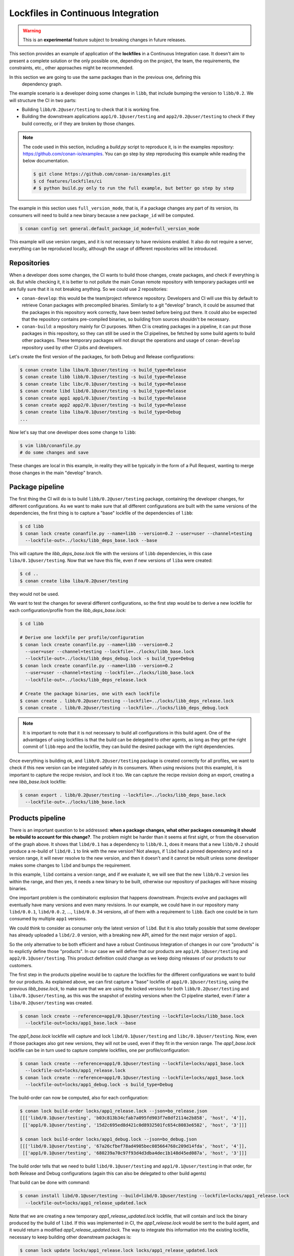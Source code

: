 .. _versioning_lockfiles_ci:

Lockfiles in Continuous Integration
===================================

.. warning::

    This is an **experimental** feature subject to breaking changes in future releases.


This section provides an example of application of the **lockfiles** in a Continuous Integration
case. It doesn't aim to present a complete solution or the only possible one, depending on the
project, the team, the requirements, the constraints, etc., other approaches might be recommended.

In this section we are going to use the same packages than in the previous one, defining this
 dependency graph.

.. image:: conan_lock_build_order.png
   :height: 200 px
   :width: 400 px
   :align: center


The example scenario is a developer doing some changes in ``libb``, that include bumping the
version to ``libb/0.2``. We will structure the CI in two parts:

- Building ``libb/0.2@user/testing`` to check that it is working fine.
- Building the downstream applications ``app1/0.1@user/testing`` and ``app2/0.2@user/testing``
  to check if they build correctly, or if they are broken by those changes.

.. note::

    The code used in this section, including a *build.py* script to reproduce it, is in the
    examples repository: https://github.com/conan-io/examples. You can go step by step
    reproducing this example while reading the below documentation.

    .. code:: bash

        $ git clone https://github.com/conan-io/examples.git
        $ cd features/lockfiles/ci
        # $ python build.py only to run the full example, but better go step by step


The example in this section uses ``full_version_mode``, that is, if a package changes any part of its version, its consumers will
need to build a new binary because a new ``package_id`` will be computed.

.. code:: bash

    $ conan config set general.default_package_id_mode=full_version_mode

This example will use version ranges, and it is not necessary to have revisions enabled. It also do not require
a server, everything can be reproduced locally, although the usage of different repositories will be introduced.


Repositories
------------
When a developer does some changes, the CI wants to build those changes, create packages, and check if everything
is ok. But while checking it, it is better to not pollute the main Conan remote repository with temporary packages
until we are fully sure that it is not breaking anything. So we could use 2 repositories:

- ``conan-develop``: this would be the team/project reference repository. Developers and CI will use this by default to
  retrieve Conan packages with precompiled binaries. Similarly to a git "develop" branch, it could be assumed that
  the packages in this repository work correctly, have been tested before being put there. It could also be expected
  that the repository contains pre-compiled binaries, so building from sources shouldn't be necessary.
- ``conan-build``: a repository mainly for CI purposes. When CI is creating packages in a pipeline, it can put those
  packages in this repository, so they can still be used in the CI pipelines, be fetched by some build agents to
  build other packages. These temporary packages will not disrupt the operations and usage of ``conan-develop``
  repository used by other CI jobs and developers.



Let's create the first version of the packages, for both Debug and Release configurations:

.. code:: bash

    $ conan create liba liba/0.1@user/testing -s build_type=Release
    $ conan create libb libb/0.1@user/testing -s build_type=Release
    $ conan create libc libc/0.1@user/testing -s build_type=Release
    $ conan create libd libd/0.1@user/testing -s build_type=Release
    $ conan create app1 app1/0.1@user/testing -s build_type=Release
    $ conan create app2 app2/0.1@user/testing -s build_type=Release
    $ conan create liba liba/0.1@user/testing -s build_type=Debug
    ...


Now let's say that one developer does some change to ``libb``:

.. code:: bash

    $ vim libb/conanfile.py
    # do some changes and save

These changes are local in this example, in reality they will be typically in the form of a Pull Request,
wanting to merge those changes in the main "develop" branch.


Package pipeline
----------------
The first thing the CI will do is to build ``libb/0.2@user/testing`` package, containing the developer
changes, for different configurations. As we want to make sure that all different configurations are
built with the same versions of the dependencies, the first thing is to capture a "base" lockfile of
the dependencies of ``libb``:

.. code:: bash

    $ cd libb
    $ conan lock create conanfile.py --name=libb --version=0.2 --user=user --channel=testing
      --lockfile-out=../locks/libb_deps_base.lock --base

This will capture the *libb_deps_base.lock* file with the versions of ``libb`` dependencies, in this case
``liba/0.1@user/testing``. Now that we have this file, even if new versions of ``liba`` were created:

.. code:: bash

    $ cd ..
    $ conan create liba liba/0.2@user/testing

they would not be used.

We want to test the changes for several different configurations, so the first step would be to derive a new
lockfile for each configuration/profile from the *libb_deps_base.lock*:

.. code:: bash

    $ cd libb

    # Derive one lockfile per profile/configuration
    $ conan lock create conanfile.py --name=libb --version=0.2
      --user=user --channel=testing --lockfile=../locks/libb_base.lock
      --lockfile-out=../locks/libb_deps_debug.lock -s build_type=Debug
    $ conan lock create conanfile.py --name=libb --version=0.2
      --user=user --channel=testing --lockfile=../locks/libb_base.lock
      --lockfile-out=../locks/libb_deps_release.lock

    # Create the package binaries, one with each lockfile
    $ conan create . libb/0.2@user/testing --lockfile=../locks/libb_deps_release.lock
    $ conan create . libb/0.2@user/testing --lockfile=../locks/libb_deps_debug.lock

.. note::

    It is important to note that it is not necessary to build all configurations in this build agent.
    One of the advantages of using lockfiles is that the build can be delegated to other agents,
    as long as they get the right commit of ``libb`` repo and the lockfile, they can build
    the desired package with the right dependencies.


Once everything is building ok, and ``libb/0.2@user/testing`` package is created correctly for all profiles,
we want to check if this new version can be integrated safely in its consumers. When using revisions (not
this example), it is important to capture the recipe revision, and lock it too. We can capture the recipe
revision doing an export, creating a new *libb_base.lock* lockfile:

.. code:: bash

    $ conan export . libb/0.2@user/testing --lockfile=../locks/libb_deps_base.lock
      --lockfile-out=../locks/libb_base.lock


Products pipeline
-----------------
There is an important question to be addressed: **when a package changes, what other packages
consuming it should be rebuild to account for this change?**. The problem might be harder than
it seems at first sight, or from the observation of the graph above. It shows that ``libd/0.1``
has a dependency to ``libb/0.1``, does it means that a new ``libb/0.2`` should produce a re-build
of ``libd/0.1`` to link with the new version? Not always, if ``libd`` had a pinned dependency
and not a version range, it will never resolve to the new version, and then it doesn't and it
cannot be rebuilt unless some developer makes some changes to ``libd`` and bumps the requirement.

In this example, ``libd`` contains a version range, and if we evaluate it, we will see that the
new ``libb/0.2`` version lies within the range, and then yes, it needs a new binary to be built,
otherwise our repository of packages will have missing binaries.

One important problem is the combinatoric explosion that happens downstream. Projects evolve and
packages will eventually have many versions and even many revisions. In our example, we could
have in our repository many ``libd/0.0.1``, ``libd/0.0.2``, ..., ``libd/0.0.34`` versions, all of
them with a requirement to ``libb``. Each one could be in turn consumed by multiple ``app1`` versions.

We could think to consider as consumer only the latest version of ``libd``. But it is also totally
possible that some developer has already uploaded a ``libd/2.0`` version, with a breaking new API,
aimed for the next major version of ``app1``.

So the only alternative to be both efficient and have a robust Continuous Integration of changes in
our core "products" is to explictly define those "products". In our case we will define that our
products are ``app1/0.1@user/testing`` and ``app2/0.1@user/testing``. This product definition could
change as we keep doing releases of our products to our customers.

The first step in the products pipeline would be to capture the lockfiles for the different configurations
we want to build for our products. As explained above, we can first capture a "base" lockfile of
``app1/0.1@user/testing``, using the previous *libb_base.lock*, to make sure that we are using the locked
versions for both ``libb/0.2@user/testing`` and ``liba/0.1@user/testing``, as this was the snapshot of
existing versions when the CI pipeline started, even if later a ``liba/0.2@user/testing`` was created.


.. code:: bash

    $ conan lock create --reference=app1/0.1@user/testing --lockfile=locks/libb_base.lock
      --lockfile-out=locks/app1_base.lock --base

The *app1_base.lock* lockfile will capture and lock ``libd/0.1@user/testing`` and ``libc/0.1@user/testing``.
Now, even if those packages also got new versions, they will not be used, even if they fit in the version range.
The *app1_base.lock* lockfile can be in turn used to capture complete lockfiles, one per profile/configuration:

.. code:: bash

    $ conan lock create --reference=app1/0.1@user/testing --lockfile=locks/app1_base.lock
      --lockfile-out=locks/app1_release.lock
    $ conan lock create --reference=app1/0.1@user/testing --lockfile=locks/app1_base.lock
      --lockfile-out=locks/app1_debug.lock -s build_type=Debug

The build-order can now be computed, also for each configuration:

.. code:: bash

    $ conan lock build-order locks/app1_release.lock --json=bo_release.json
    [[['libd/0.1@user/testing', 'b03c813b34cfab7a095fd903f7e8df2114e2b858', 'host', '4']],
     [['app1/0.1@user/testing', '15d2c695ed8d421c0d8932501fc654c8083e6582', 'host', '3']]]

    $ conan lock build-order locks/app1_debug.lock --json=bo_debug.json
    [[['libd/0.1@user/testing', '67a26cfbef78ad4905bec085664768c209d14fda', 'host', '4']],
     [['app1/0.1@user/testing', '680239a70c97f93d4d3dba4dec1b148d45ed087a', 'host', '3']]]


The build order tells that we need to build ``libd/0.1@user/testing`` and ``app1/0.1@user/testing``
in that order, for both Release and Debug configurations (again this can also be delegated to other build agents)

That build can be done with command:

.. code:: bash

    $ conan install libd/0.1@user/testing --build=libd/0.1@user/testing --lockfile=locks/app1_release.lock
      --lockfile-out=locks/app1_release_updated.lock

Note that we are creating a new temporary *app1_release_updated.lock* lockfile, that will contain and lock
the binary produced by the build of ``libd``. If this was implemented in CI, the *app1_release.lock* would
be sent to the build agent, and it would return a modified *app1_release_updated.lock*. The way to
integrate this information into the existing lockfile, necessary to keep building other downstream packages
is:

.. code:: bash

    $ conan lock update locks/app1_release.lock locks/app1_release_updated.lock

Now that *locks/app1_release.lock* is updated we could launch in exactly the same way the build of ``app1``:

.. code:: bash

    $ conan install app1/0.1@user/testing --build=app1/0.1@user/testing --lockfile=locks/app1_release.lock
      --lockfile-out=locks/app1_release_updated.lock

The process will be repeated (or it could also run in parallel) for the Debug configuration.

After the ``app1/0.1@user/testing`` product pipeline finishes, then the ``app2/0.2@user/testing`` one will
be started. With this setup and example, it is very important that the products pipelines are ran sequentially,
otherwise it is possible that the same binaries are unnecesarily built more than once.

When the products pipeline finishes it means that the changes proposed by the developer in their Pull Request that
would result in a new ``libb/0.2@user/testing`` package are safe to be merged and will be integrated in our
product packages without problems. When the Pull Request is merged there might be two alternatives:

- The merge is a merge commit, with a different revision and possible different source as the result of a real merge,
  than the source used in this CI job. Then it is necessary to fire again a new job that will build these packages.
- If the merge is a clean fast-forward, then the packages that were built in this job would be valid, and could be
  copied from the repository ``conan-build`` to the ``conan-develop``.
